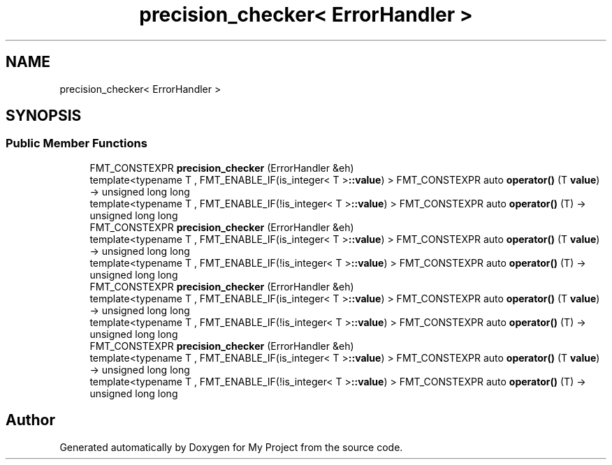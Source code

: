 .TH "precision_checker< ErrorHandler >" 3 "Wed Feb 1 2023" "Version Version 0.0" "My Project" \" -*- nroff -*-
.ad l
.nh
.SH NAME
precision_checker< ErrorHandler >
.SH SYNOPSIS
.br
.PP
.SS "Public Member Functions"

.in +1c
.ti -1c
.RI "FMT_CONSTEXPR \fBprecision_checker\fP (ErrorHandler &eh)"
.br
.ti -1c
.RI "template<typename T , FMT_ENABLE_IF(is_integer< T >\fB::value\fP) > FMT_CONSTEXPR auto \fBoperator()\fP (T \fBvalue\fP) \-> unsigned long long"
.br
.ti -1c
.RI "template<typename T , FMT_ENABLE_IF(!is_integer< T >\fB::value\fP) > FMT_CONSTEXPR auto \fBoperator()\fP (T) \-> unsigned long long"
.br
.ti -1c
.RI "FMT_CONSTEXPR \fBprecision_checker\fP (ErrorHandler &eh)"
.br
.ti -1c
.RI "template<typename T , FMT_ENABLE_IF(is_integer< T >\fB::value\fP) > FMT_CONSTEXPR auto \fBoperator()\fP (T \fBvalue\fP) \-> unsigned long long"
.br
.ti -1c
.RI "template<typename T , FMT_ENABLE_IF(!is_integer< T >\fB::value\fP) > FMT_CONSTEXPR auto \fBoperator()\fP (T) \-> unsigned long long"
.br
.ti -1c
.RI "FMT_CONSTEXPR \fBprecision_checker\fP (ErrorHandler &eh)"
.br
.ti -1c
.RI "template<typename T , FMT_ENABLE_IF(is_integer< T >\fB::value\fP) > FMT_CONSTEXPR auto \fBoperator()\fP (T \fBvalue\fP) \-> unsigned long long"
.br
.ti -1c
.RI "template<typename T , FMT_ENABLE_IF(!is_integer< T >\fB::value\fP) > FMT_CONSTEXPR auto \fBoperator()\fP (T) \-> unsigned long long"
.br
.ti -1c
.RI "FMT_CONSTEXPR \fBprecision_checker\fP (ErrorHandler &eh)"
.br
.ti -1c
.RI "template<typename T , FMT_ENABLE_IF(is_integer< T >\fB::value\fP) > FMT_CONSTEXPR auto \fBoperator()\fP (T \fBvalue\fP) \-> unsigned long long"
.br
.ti -1c
.RI "template<typename T , FMT_ENABLE_IF(!is_integer< T >\fB::value\fP) > FMT_CONSTEXPR auto \fBoperator()\fP (T) \-> unsigned long long"
.br
.in -1c

.SH "Author"
.PP 
Generated automatically by Doxygen for My Project from the source code\&.
